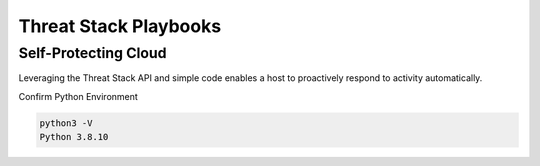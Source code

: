 Threat Stack Playbooks
======================


Self-Protecting Cloud
---------------------

Leveraging the Threat Stack API and simple code enables a host to proactively respond to activity automatically.  

Confirm Python Environment

.. code-block::

   python3 -V 
   Python 3.8.10 


